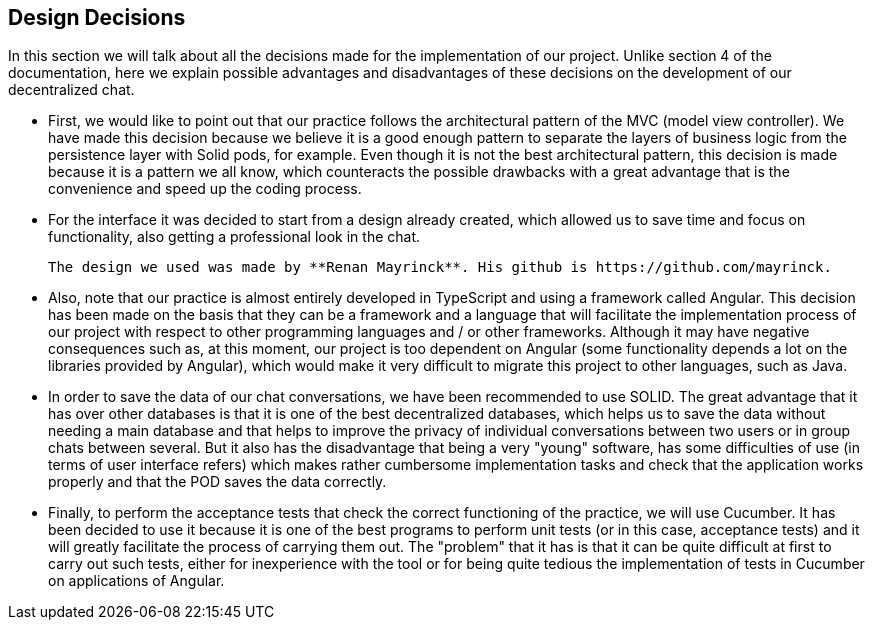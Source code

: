 [[section-design-decisions]]
== Design Decisions


****
In this section we will talk about all the decisions made for the implementation of our project.
Unlike section 4 of the documentation, here we explain possible advantages and disadvantages of these decisions on the development of our decentralized chat.

  * First, we would like to point out that our practice follows the architectural pattern of the MVC (model view controller). We have made this decision because we believe it is a good enough pattern to separate the layers of business logic from the persistence layer with Solid pods, for example. Even though it is not the best architectural pattern, this decision is made because it is a pattern we all know, which counteracts the possible drawbacks with a great advantage that is the convenience and speed up the coding process.

  * For the interface it was decided to start from a design already created, which allowed us to save time and focus on functionality, also getting a professional look in the chat.

  The design we used was made by **Renan Mayrinck**. His github is https://github.com/mayrinck.
  
  * Also, note that our practice is almost entirely developed in TypeScript and using a framework called Angular. This decision has been made on the basis that they can be a framework and a language that will facilitate the implementation process of our project with respect to other programming languages and / or other frameworks. Although it may have negative consequences such as, at this moment, our project is too dependent on Angular (some functionality depends a lot on the libraries provided by Angular), which would make it very difficult to migrate this project to other languages, such as Java. 
  
  * In order to save the data of our chat conversations, we have been recommended to use SOLID. The great advantage that it has over other databases is that it is one of the best decentralized databases, which helps us to save the data without needing a main database and that helps to improve the privacy of individual conversations between two users or in group chats between several. But it also has the disadvantage that being a very "young" software, has some difficulties of use (in terms of user interface refers) which makes rather cumbersome implementation tasks and check that the application works properly and that the POD saves the data correctly.
  
  * Finally, to perform the acceptance tests that check the correct functioning of the practice, we will use Cucumber. It has been decided to use it because it is one of the best programs to perform unit tests (or in this case, acceptance tests) and it will greatly facilitate the process of carrying them out. The "problem" that it has is that it can be quite difficult at first to carry out such tests, either for inexperience with the tool or for being quite tedious the implementation of tests in Cucumber on applications of Angular. 
****
